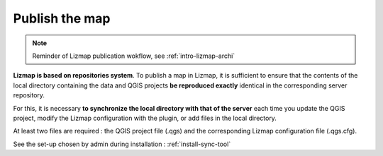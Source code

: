 ===============
Publish the map
===============

.. contents::
   :depth: 3

.. note:: Reminder of Lizmap publication wokflow, see :ref:`intro-lizmap-archi`


**Lizmap is based on repositories system**. To publish a map in Lizmap, it is sufficient to ensure that the contents of the local directory containing the data and QGIS projects **be reproduced exactly** identical in the corresponding server repository.

For this, it is necessary **to synchronize the local directory with that of the server** each time you update the QGIS project, modify the Lizmap configuration with the plugin, or add files in the local directory.

At least two files are required : the QGIS project file (.qgs) and the corresponding Lizmap configuration file (.qgs.cfg).

See the set-up chosen by admin during installation : :ref:`install-sync-tool`